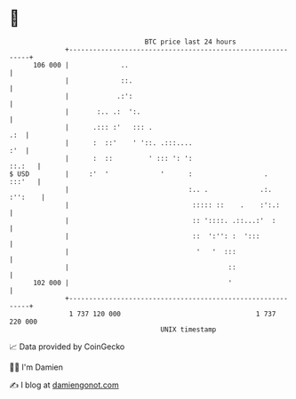 * 👋

#+begin_example
                                     BTC price last 24 hours                    
                 +------------------------------------------------------------+ 
         106 000 |             ..                                             | 
                 |             ::.                                            | 
                 |            .:':                                            | 
                 |       :.. .:  ':.                                          | 
                 |      .::: :'   ::: .                                   .:  | 
                 |      :  ::'    ' '::. .:::....                         :'  | 
                 |      :  ::         ' ::: ': ':                      ::.:   | 
   $ USD         |     :'  '             '      :                  .   :::'   | 
                 |                              :.. .             .:. :'':    | 
                 |                               ::::: ::    .    :':.:       | 
                 |                               :: '::::. .::...:'  :        | 
                 |                               ::  ':'': :  ':::            | 
                 |                                '   '  :::                  | 
                 |                                        ::                  | 
         102 000 |                                        '                   | 
                 +------------------------------------------------------------+ 
                  1 737 120 000                                  1 737 220 000  
                                         UNIX timestamp                         
#+end_example
📈 Data provided by CoinGecko

🧑‍💻 I'm Damien

✍️ I blog at [[https://www.damiengonot.com][damiengonot.com]]
